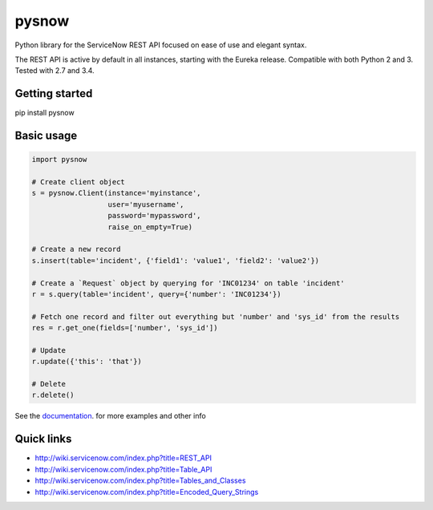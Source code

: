 .. title:: pysnow

pysnow
======

Python library for the ServiceNow REST API focused on ease of use and elegant syntax.

The REST API is active by default in all instances, starting with the Eureka release.
Compatible with both Python 2 and 3. Tested with 2.7 and 3.4.

Getting started
---------------
pip install pysnow


Basic usage
-----------

.. code-block:: python

   import pysnow

   # Create client object
   s = pysnow.Client(instance='myinstance',
		     user='myusername',
		     password='mypassword',
		     raise_on_empty=True)

   # Create a new record
   s.insert(table='incident', {'field1': 'value1', 'field2': 'value2'})

   # Create a `Request` object by querying for 'INC01234' on table 'incident'
   r = s.query(table='incident', query={'number': 'INC01234'})

   # Fetch one record and filter out everything but 'number' and 'sys_id' from the results
   res = r.get_one(fields=['number', 'sys_id'])

   # Update
   r.update({'this': 'that'})

   # Delete
   r.delete()


See the `documentation <http://pysnow.readthedocs.org/>`_. for more examples and other info

Quick links
-----------

* http://wiki.servicenow.com/index.php?title=REST_API
* http://wiki.servicenow.com/index.php?title=Table_API
* http://wiki.servicenow.com/index.php?title=Tables_and_Classes
* http://wiki.servicenow.com/index.php?title=Encoded_Query_Strings



